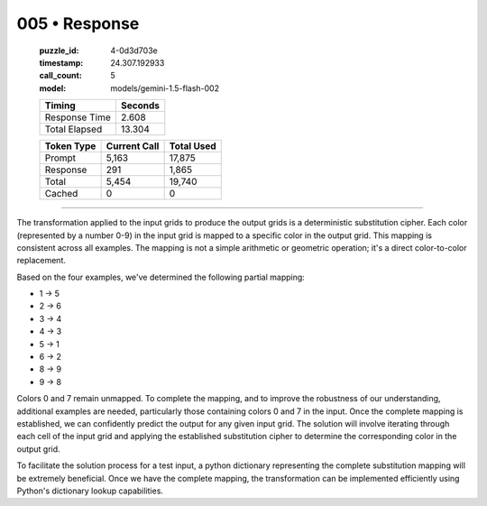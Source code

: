 005 • Response
==============

   :puzzle_id: 4-0d3d703e
   :timestamp: 24.307.192933
   :call_count: 5

   :model: models/gemini-1.5-flash-002

   +----------------+--------------+
   | Timing         |      Seconds |
   +================+==============+
   | Response Time  |        2.608 |
   +----------------+--------------+
   | Total Elapsed  |       13.304 |
   +----------------+--------------+



   +----------------+--------------+-------------+
   | Token Type     | Current Call |  Total Used |
   +================+==============+=============+
   | Prompt         |        5,163 |      17,875 |
   +----------------+--------------+-------------+
   | Response       |          291 |       1,865 |
   +----------------+--------------+-------------+
   | Total          |        5,454 |      19,740 |
   +----------------+--------------+-------------+
   | Cached         |            0 |           0 |
   +----------------+--------------+-------------+


====


The transformation applied to the input grids to produce the output grids is a deterministic substitution cipher. Each color (represented by a number 0-9) in the input grid is mapped to a specific color in the output grid. This mapping is consistent across all examples.  The mapping is not a simple arithmetic or geometric operation; it's a direct color-to-color replacement.

Based on the four examples, we've determined the following partial mapping:


* 1 -> 5
* 2 -> 6
* 3 -> 4
* 4 -> 3
* 5 -> 1
* 6 -> 2
* 8 -> 9
* 9 -> 8

Colors 0 and 7 remain unmapped.  To complete the mapping, and to improve the robustness of our understanding,  additional examples are needed, particularly those containing colors 0 and 7 in the input.  Once the complete mapping is established, we can confidently predict the output for any given input grid.  The solution will involve iterating through each cell of the input grid and applying the established substitution cipher to determine the corresponding color in the output grid.

To facilitate the solution process for a test input, a python dictionary representing the complete substitution mapping will be extremely beneficial.  Once we have the complete mapping, the transformation can be implemented efficiently using Python's dictionary lookup capabilities.



.. seealso::

   - :doc:`005-history`
   - :doc:`005-prompt`

